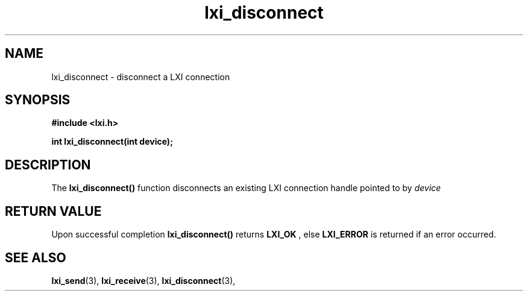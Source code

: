 .TH "lxi_disconnect" "3" "28 March 2016"

.SH "NAME"
lxi_disconnect \- disconnect a LXI connection

.SH "SYNOPSIS"
.PP
.B #include <lxi.h>

.B int lxi_disconnect(int device);

.SH "DESCRIPTION"
.PP
The
.BR lxi_disconnect()
function disconnects an existing LXI connection handle pointed to by 
.I device

.SH "RETURN VALUE"

Upon successful completion 
.BR lxi_disconnect() 
returns
.BR LXI_OK
, else
.BR LXI_ERROR
is returned if an error occurred.

.SH "SEE ALSO"
.BR lxi_send (3),
.BR lxi_receive (3),
.BR lxi_disconnect (3),
